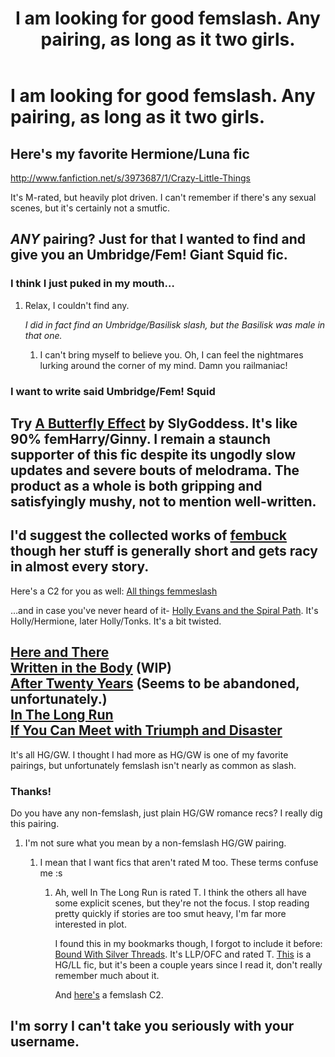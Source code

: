 #+TITLE: I am looking for good femslash. Any pairing, as long as it two girls.

* I am looking for good femslash. Any pairing, as long as it two girls.
:PROPERTIES:
:Score: 6
:DateUnix: 1380734931.0
:DateShort: 2013-Oct-02
:END:

** Here's my favorite Hermione/Luna fic

[[http://www.fanfiction.net/s/3973687/1/Crazy-Little-Things]]

It's M-rated, but heavily plot driven. I can't remember if there's any sexual scenes, but it's certainly not a smutfic.
:PROPERTIES:
:Author: TBWolf
:Score: 5
:DateUnix: 1380932241.0
:DateShort: 2013-Oct-05
:END:


** /ANY/ pairing? Just for that I wanted to find and give you an Umbridge/Fem! Giant Squid fic.
:PROPERTIES:
:Author: railmaniac
:Score: 8
:DateUnix: 1380788739.0
:DateShort: 2013-Oct-03
:END:

*** I think I just puked in my mouth...
:PROPERTIES:
:Author: LeLapinBlanc
:Score: 1
:DateUnix: 1380908157.0
:DateShort: 2013-Oct-04
:END:

**** Relax, I couldn't find any.

/I did in fact find an Umbridge/Basilisk slash, but the Basilisk was male in that one./
:PROPERTIES:
:Author: railmaniac
:Score: 6
:DateUnix: 1380908405.0
:DateShort: 2013-Oct-04
:END:

***** I can't bring myself to believe you. Oh, I can feel the nightmares lurking around the corner of my mind. Damn you railmaniac!
:PROPERTIES:
:Author: LeLapinBlanc
:Score: 1
:DateUnix: 1380908778.0
:DateShort: 2013-Oct-04
:END:


*** I want to write said Umbridge/Fem! Squid
:PROPERTIES:
:Score: 1
:DateUnix: 1380931894.0
:DateShort: 2013-Oct-05
:END:


** Try [[http://www.fanfiction.net/s/6008512/1/A_Butterfly_Effect][A Butterfly Effect]] by SlyGoddess. It's like 90% femHarry/Ginny. I remain a staunch supporter of this fic despite its ungodly slow updates and severe bouts of melodrama. The product as a whole is both gripping and satisfyingly mushy, not to mention well-written.
:PROPERTIES:
:Author: jiltedtemplar
:Score: 3
:DateUnix: 1380763706.0
:DateShort: 2013-Oct-03
:END:


** I'd suggest the collected works of [[http://www.fanfiction.net/u/1039923/fembuck][fembuck]] though her stuff is generally short and gets racy in almost every story.

Here's a C2 for you as well: [[http://www.fanfiction.net/community/All_Things_Femmeslash/60640][All things femmeslash]]

...and in case you've never heard of it- [[http://www.fanfiction.net/s/4916690/1/Holly-Evans-and-the-Spiral-Path][Holly Evans and the Spiral Path]]. It's Holly/Hermione, later Holly/Tonks. It's a bit twisted.
:PROPERTIES:
:Author: wordhammer
:Score: 2
:DateUnix: 1381109025.0
:DateShort: 2013-Oct-07
:END:


** [[http://www.fanfiction.net/s/7525570/83/Here-And-There][Here and There]]\\
[[http://archiveofourown.org/works/604174/chapters/1089096][Written in the Body]] (WIP)\\
[[http://www.fanfiction.net/s/6326854/1/After%20Twenty%20Years][After Twenty Years]] (Seems to be abandoned, unfortunately.)\\
[[http://www.fanfiction.net/s/8587736/1/In-The-Long-Run][In The Long Run]]\\
[[http://www.fanfiction.net/s/7199645/1/If%20You%20Can%20Meet%20With%20Triumph%20And%20Disaster][If You Can Meet with Triumph and Disaster]]

It's all HG/GW. I thought I had more as HG/GW is one of my favorite pairings, but unfortunately femslash isn't nearly as common as slash.
:PROPERTIES:
:Author: denarii
:Score: 1
:DateUnix: 1380746496.0
:DateShort: 2013-Oct-03
:END:

*** Thanks!

Do you have any non-femslash, just plain HG/GW romance recs? I really dig this pairing.
:PROPERTIES:
:Score: 3
:DateUnix: 1380750246.0
:DateShort: 2013-Oct-03
:END:

**** I'm not sure what you mean by a non-femslash HG/GW pairing.
:PROPERTIES:
:Author: denarii
:Score: 2
:DateUnix: 1380751478.0
:DateShort: 2013-Oct-03
:END:

***** I mean that I want fics that aren't rated M too. These terms confuse me :s
:PROPERTIES:
:Score: 2
:DateUnix: 1380751639.0
:DateShort: 2013-Oct-03
:END:

****** Ah, well In The Long Run is rated T. I think the others all have some explicit scenes, but they're not the focus. I stop reading pretty quickly if stories are too smut heavy, I'm far more interested in plot.

I found this in my bookmarks though, I forgot to include it before: [[http://www.fanfiction.net/s/5784918/1/Bound_With_Silver_Threads][Bound With Silver Threads]]. It's LLP/OFC and rated T. [[http://www.dreiser.org/miscfic/crazy.htm][This]] is a HG/LL fic, but it's been a couple years since I read it, don't really remember much about it.

And [[http://www.fanfiction.net/community/A-Woman-s-Love-Femslash/90503/99/0/1/0/0/0/0/][here's]] a femslash C2.
:PROPERTIES:
:Author: denarii
:Score: 1
:DateUnix: 1380752281.0
:DateShort: 2013-Oct-03
:END:


** I'm sorry I can't take you seriously with your username.
:PROPERTIES:
:Author: Toaster312
:Score: 0
:DateUnix: 1381741666.0
:DateShort: 2013-Oct-14
:END:
